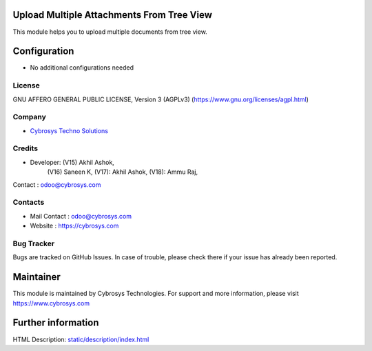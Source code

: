 .. image:: https://img.shields.io/badge/license-AGPL--3-blue.svg
    :target: https://www.gnu.org/licenses/agpl-3.0-standalone.html
    :alt: License: AGPL-3

Upload Multiple Attachments From Tree View
==========================================
This module helps you to upload multiple documents from tree view.

Configuration
=============
* No additional configurations needed

License
-------
GNU AFFERO GENERAL PUBLIC LICENSE, Version 3 (AGPLv3)
(https://www.gnu.org/licenses/agpl.html)

Company
-------
* `Cybrosys Techno Solutions <https://cybrosys.com/>`__

Credits
-------
* Developer: (V15)  Akhil Ashok,
             (V16)  Saneen K,
             (V17): Akhil Ashok,
             (V18): Ammu Raj,
Contact : odoo@cybrosys.com

Contacts
--------
* Mail Contact : odoo@cybrosys.com
* Website : https://cybrosys.com

Bug Tracker
-----------
Bugs are tracked on GitHub Issues. In case of trouble, please check there if your issue has already been reported.

Maintainer
==========
.. image:: https://cybrosys.com/images/logo.png
   :target: https://cybrosys.com
This module is maintained by Cybrosys Technologies.
For support and more information, please visit https://www.cybrosys.com

Further information
===================
HTML Description: `<static/description/index.html>`__
